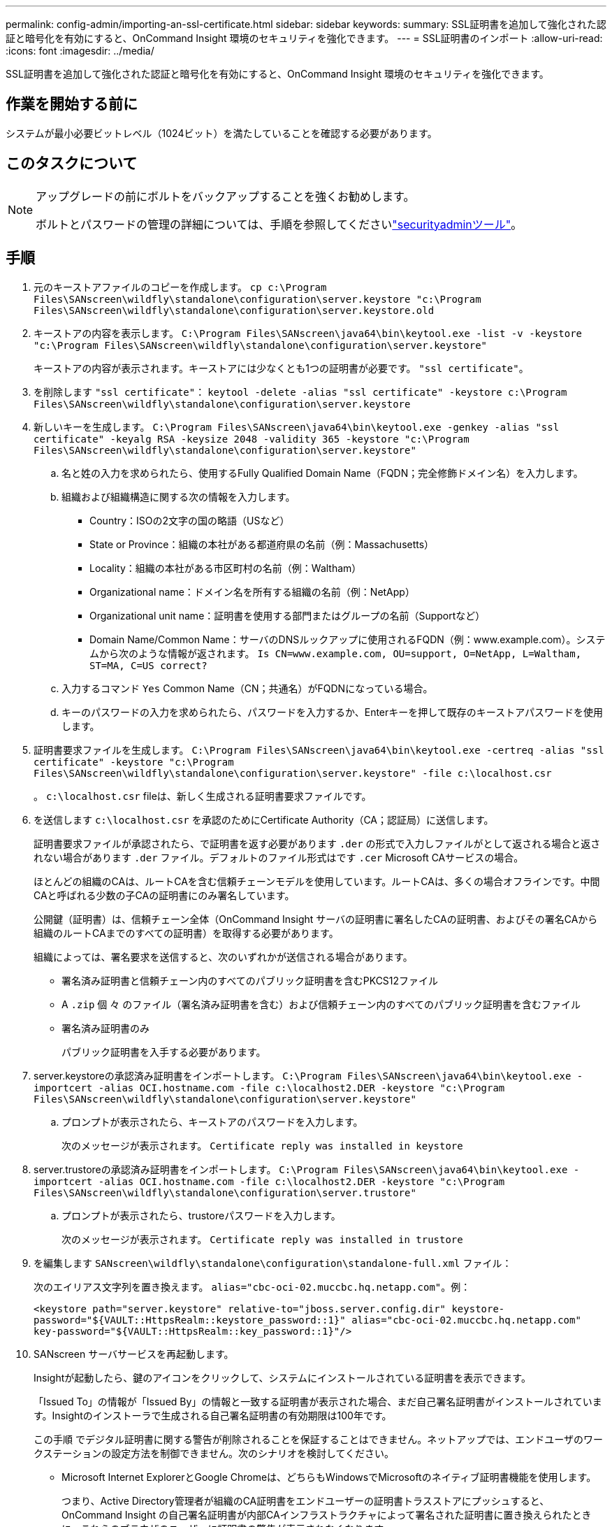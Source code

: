 ---
permalink: config-admin/importing-an-ssl-certificate.html 
sidebar: sidebar 
keywords:  
summary: SSL証明書を追加して強化された認証と暗号化を有効にすると、OnCommand Insight 環境のセキュリティを強化できます。 
---
= SSL証明書のインポート
:allow-uri-read: 
:icons: font
:imagesdir: ../media/


[role="lead"]
SSL証明書を追加して強化された認証と暗号化を有効にすると、OnCommand Insight 環境のセキュリティを強化できます。



== 作業を開始する前に

システムが最小必要ビットレベル（1024ビット）を満たしていることを確認する必要があります。



== このタスクについて

[NOTE]
====
アップグレードの前にボルトをバックアップすることを強くお勧めします。

ボルトとパスワードの管理の詳細については、手順を参照してくださいlink:../config-admin\/security-management.html["securityadminツール"]。

====


== 手順

. 元のキーストアファイルのコピーを作成します。 `cp c:\Program Files\SANscreen\wildfly\standalone\configuration\server.keystore "c:\Program Files\SANscreen\wildfly\standalone\configuration\server.keystore.old`
. キーストアの内容を表示します。 `C:\Program Files\SANscreen\java64\bin\keytool.exe -list -v -keystore "c:\Program Files\SANscreen\wildfly\standalone\configuration\server.keystore"`
+
キーストアの内容が表示されます。キーストアには少なくとも1つの証明書が必要です。 `"ssl certificate"`。

. を削除します `"ssl certificate"`： `keytool -delete -alias "ssl certificate" -keystore c:\Program Files\SANscreen\wildfly\standalone\configuration\server.keystore`
. 新しいキーを生成します。 `C:\Program Files\SANscreen\java64\bin\keytool.exe -genkey -alias "ssl certificate" -keyalg RSA -keysize 2048 -validity 365 -keystore "c:\Program Files\SANscreen\wildfly\standalone\configuration\server.keystore"`
+
.. 名と姓の入力を求められたら、使用するFully Qualified Domain Name（FQDN；完全修飾ドメイン名）を入力します。
.. 組織および組織構造に関する次の情報を入力します。
+
*** Country：ISOの2文字の国の略語（USなど）
*** State or Province：組織の本社がある都道府県の名前（例：Massachusetts）
*** Locality：組織の本社がある市区町村の名前（例：Waltham）
*** Organizational name：ドメイン名を所有する組織の名前（例：NetApp）
*** Organizational unit name：証明書を使用する部門またはグループの名前（Supportなど）
*** Domain Name/Common Name：サーバのDNSルックアップに使用されるFQDN（例：www.example.com）。システムから次のような情報が返されます。 `Is CN=www.example.com, OU=support, O=NetApp, L=Waltham, ST=MA, C=US correct?`


.. 入力するコマンド `Yes` Common Name（CN；共通名）がFQDNになっている場合。
.. キーのパスワードの入力を求められたら、パスワードを入力するか、Enterキーを押して既存のキーストアパスワードを使用します。


. 証明書要求ファイルを生成します。 `C:\Program Files\SANscreen\java64\bin\keytool.exe -certreq -alias "ssl certificate" -keystore "c:\Program Files\SANscreen\wildfly\standalone\configuration\server.keystore" -file c:\localhost.csr`
+
。 `c:\localhost.csr` fileは、新しく生成される証明書要求ファイルです。

. を送信します `c:\localhost.csr` を承認のためにCertificate Authority（CA；認証局）に送信します。
+
証明書要求ファイルが承認されたら、で証明書を返す必要があります `.der` の形式で入力しファイルがとして返される場合と返されない場合があります `.der` ファイル。デフォルトのファイル形式はです `.cer` Microsoft CAサービスの場合。

+
ほとんどの組織のCAは、ルートCAを含む信頼チェーンモデルを使用しています。ルートCAは、多くの場合オフラインです。中間CAと呼ばれる少数の子CAの証明書にのみ署名しています。

+
公開鍵（証明書）は、信頼チェーン全体（OnCommand Insight サーバの証明書に署名したCAの証明書、およびその署名CAから組織のルートCAまでのすべての証明書）を取得する必要があります。

+
組織によっては、署名要求を送信すると、次のいずれかが送信される場合があります。

+
** 署名済み証明書と信頼チェーン内のすべてのパブリック証明書を含むPKCS12ファイル
** A `.zip` 個 々 のファイル（署名済み証明書を含む）および信頼チェーン内のすべてのパブリック証明書を含むファイル
** 署名済み証明書のみ
+
パブリック証明書を入手する必要があります。



. server.keystoreの承認済み証明書をインポートします。 `C:\Program Files\SANscreen\java64\bin\keytool.exe -importcert -alias OCI.hostname.com -file c:\localhost2.DER -keystore "c:\Program Files\SANscreen\wildfly\standalone\configuration\server.keystore"`
+
.. プロンプトが表示されたら、キーストアのパスワードを入力します。
+
次のメッセージが表示されます。 `Certificate reply was installed in keystore`



. server.trustoreの承認済み証明書をインポートします。 `C:\Program Files\SANscreen\java64\bin\keytool.exe -importcert -alias OCI.hostname.com -file c:\localhost2.DER -keystore "c:\Program Files\SANscreen\wildfly\standalone\configuration\server.trustore"`
+
.. プロンプトが表示されたら、trustoreパスワードを入力します。
+
次のメッセージが表示されます。 `Certificate reply was installed in trustore`



. を編集します `SANscreen\wildfly\standalone\configuration\standalone-full.xml` ファイル：
+
次のエイリアス文字列を置き換えます。 `alias="cbc-oci-02.muccbc.hq.netapp.com"`。例：

+
`<keystore path="server.keystore" relative-to="jboss.server.config.dir" keystore-password="${VAULT::HttpsRealm::keystore_password::1}" alias="cbc-oci-02.muccbc.hq.netapp.com" key-password="${VAULT::HttpsRealm::key_password::1}"/>`

. SANscreen サーバサービスを再起動します。
+
Insightが起動したら、鍵のアイコンをクリックして、システムにインストールされている証明書を表示できます。

+
「Issued To」の情報が「Issued By」の情報と一致する証明書が表示された場合、まだ自己署名証明書がインストールされています。Insightのインストーラで生成される自己署名証明書の有効期限は100年です。

+
この手順 でデジタル証明書に関する警告が削除されることを保証することはできません。ネットアップでは、エンドユーザのワークステーションの設定方法を制御できません。次のシナリオを検討してください。

+
** Microsoft Internet ExplorerとGoogle Chromeは、どちらもWindowsでMicrosoftのネイティブ証明書機能を使用します。
+
つまり、Active Directory管理者が組織のCA証明書をエンドユーザーの証明書トラスストアにプッシュすると、OnCommand Insight の自己署名証明書が内部CAインフラストラクチャによって署名された証明書に置き換えられたときに、これらのブラウザのユーザーに証明書の警告が表示されなくなります。

** JavaおよびMozilla Firefoxには独自の証明書ストアがあります。
+
システム管理者がこれらのアプリケーションの信頼された証明書ストアにCA証明書を自動で取り込んでいない場合、自己署名証明書が置き換えられても、信頼されていない証明書が原因で、Firefoxブラウザで証明書に関する警告が引き続き生成されることがあります。組織の証明書チェーンをtrustoreにインストールすることは、追加の要件です。




